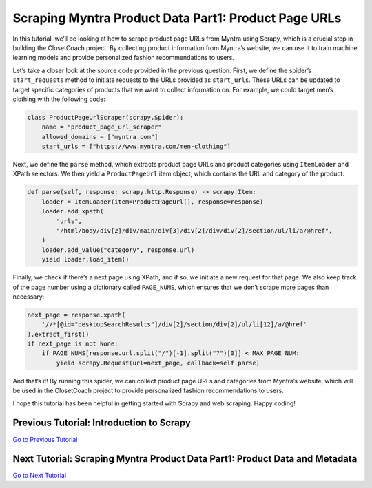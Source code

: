 Scraping Myntra Product Data Part1: Product Page URLs
=====================================================

In this tutorial, we’ll be looking at how to scrape product page URLs
from Myntra using Scrapy, which is a crucial step in building the
ClosetCoach project. By collecting product information from Myntra’s
website, we can use it to train machine learning models and provide
personalized fashion recommendations to users.

Let’s take a closer look at the source code provided in the previous
question. First, we define the spider’s ``start_requests`` method to
initiate requests to the URLs provided as ``start_urls``. These URLs can
be updated to target specific categories of products that we want to
collect information on. For example, we could target men’s clothing with
the following code:

.. code:: python

   class ProductPageUrlScraper(scrapy.Spider):     
       name = "product_page_url_scraper"     
       allowed_domains = ["myntra.com"]     
       start_urls = ["https://www.myntra.com/men-clothing"]

Next, we define the ``parse`` method, which extracts product page URLs
and product categories using ``ItemLoader`` and XPath selectors. We then
yield a ``ProductPageUrl`` item object, which contains the URL and
category of the product:

.. code:: python

   def parse(self, response: scrapy.http.Response) -> scrapy.Item:
       loader = ItemLoader(item=ProductPageUrl(), response=response)
       loader.add_xpath(
           "urls",
           "/html/body/div[2]/div/main/div[3]/div[2]/div/div[2]/section/ul/li/a/@href",
       )
       loader.add_value("category", response.url)
       yield loader.load_item()

Finally, we check if there’s a next page using XPath, and if so, we
initiate a new request for that page. We also keep track of the page
number using a dictionary called ``PAGE_NUMS``, which ensures that we
don’t scrape more pages than necessary:

.. code:: python

   next_page = response.xpath(
       '//*[@id="desktopSearchResults"]/div[2]/section/div[2]/ul/li[12]/a/@href'
   ).extract_first()
   if next_page is not None:
       if PAGE_NUMS[response.url.split("/")[-1].split("?")[0]] < MAX_PAGE_NUM:
           yield scrapy.Request(url=next_page, callback=self.parse)

And that’s it! By running this spider, we can collect product page URLs
and categories from Myntra’s website, which will be used in the
ClosetCoach project to provide personalized fashion recommendations to
users.

I hope this tutorial has been helpful in getting started with Scrapy and
web scraping. Happy coding!

Previous Tutorial: Introduction to Scrapy
-----------------------------------------

`Go to Previous Tutorial <./intro_to_scrapy.rst>`__

Next Tutorial: Scraping Myntra Product Data Part1: Product Data and Metadata
----------------------------------------------------------------------------

`Go to Next Tutorial <./scraping_myntra_product_data.rst>`__
